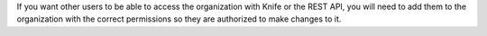 .. The contents of this file are included in multiple topics.
.. This file should not be changed in a way that hinders its ability to appear in multiple documentation sets.


If you want other users to be able to access the organization with Knife or the REST API, you will need to add them to the organization with the correct permissions so they are authorized to make changes to it.
